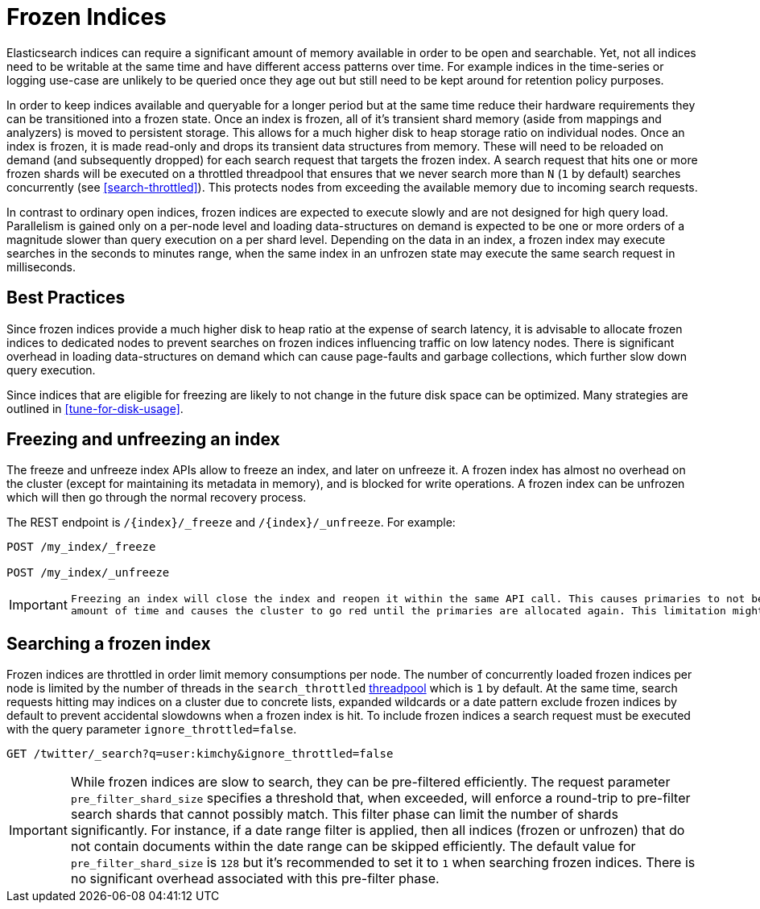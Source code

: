 [role="xpack"]
[testenv="basic"]
[[frozen-indices]]
= Frozen Indices

Elasticsearch indices can require a significant amount of memory available in order to be open and searchable. Yet, not all indices need
to be writable at the same time and have different access patterns over time. For example indices in the time-series or logging use-case
are unlikely to be queried once they age out but still need to be kept around for retention policy purposes.

In order to keep indices available and queryable for a longer period but at the same time reduce their hardware requirements they can be transitioned
into a frozen state. Once an index is frozen, all of it's transient shard memory (aside from mappings and analyzers)
is moved to persistent storage. This allows for a much higher disk to heap storage ratio on individual nodes. Once an index is
frozen, it is made read-only and drops its transient data structures from memory.  These will need to be reloaded on demand (and subsequently dropped) for each search request that targets the frozen index.  A search request that hits
one or more frozen shards will be executed on a throttled threadpool that ensures that we never search more than
`N` (`1` by default) searches concurrently (see <<search-throttled>>). This protects nodes from exceeding the available memory due to incoming search requests.

In contrast to ordinary open indices, frozen indices are expected to execute slowly and are not designed for high query load. Parallelism is
gained only on a per-node level and loading data-structures on demand is expected to be one or more orders of a magnitude slower than query
execution on a per shard level. Depending on the data in an index, a frozen index may execute searches in the seconds to minutes range, when the same index in an unfrozen state may execute the same search request in milliseconds.

== Best Practices

Since frozen indices provide a much higher disk to heap ratio at the expense of search latency,  it is advisable to allocate frozen indices to
dedicated nodes to prevent searches on frozen indices influencing traffic on low latency nodes. There is significant overhead in loading
data-structures on demand which can cause page-faults and garbage collections, which further slow down query execution.

Since indices that are eligible for freezing are likely to not change in the future disk space can be optimized. Many strategies are
outlined in <<tune-for-disk-usage>>.

== Freezing and unfreezing an index

The freeze and unfreeze index APIs allow to freeze an index, and later on
unfreeze it. A frozen index has almost no overhead on the cluster (except
for maintaining its metadata in memory), and is blocked for write operations.
A frozen index can be unfrozen which will then go through the normal recovery process.

The REST endpoint is `/{index}/_freeze` and `/{index}/_unfreeze`. For
example:

[source,js]
--------------------------------------------------
POST /my_index/_freeze

POST /my_index/_unfreeze
--------------------------------------------------
// CONSOLE
// TEST[s/^/PUT my_index\n/]


[IMPORTANT]
================================
 Freezing an index will close the index and reopen it within the same API call. This causes primaries to not be allocated for a short
 amount of time and causes the cluster to go red until the primaries are allocated again. This limitation might be removed in the future
================================

== Searching a frozen index

Frozen indices are throttled in order limit memory consumptions per node. The number of concurrently loaded frozen indices per node is
limited by the number of threads in the `search_throttled` <<modules-threadpool,threadpool>> which is `1` by default. At the same time,
search requests hitting may indices on a cluster due to concrete lists, expanded wildcards or a date pattern exclude frozen indices by
default to prevent accidental slowdowns when a frozen index is hit. To include frozen indices a search request must be executed with
the query parameter `ignore_throttled=false`.

[source,js]
--------------------------------------------------
GET /twitter/_search?q=user:kimchy&ignore_throttled=false
--------------------------------------------------
// CONSOLE
// TEST[setup:twitter]

[IMPORTANT]
================================
While frozen indices are slow to search, they can be pre-filtered efficiently. The request parameter `pre_filter_shard_size` specifies
a threshold that, when exceeded, will enforce a round-trip to pre-filter search shards that cannot possibly match.
This filter phase can limit the number of shards significantly. For instance, if a date range filter is applied, then all indices (frozen or unfrozen) that do not contain documents within the date range can be skipped efficiently.
The default value for `pre_filter_shard_size` is `128` but it's recommended to set it to `1` when searching frozen indices. There is no
significant overhead associated with this pre-filter phase.
================================


